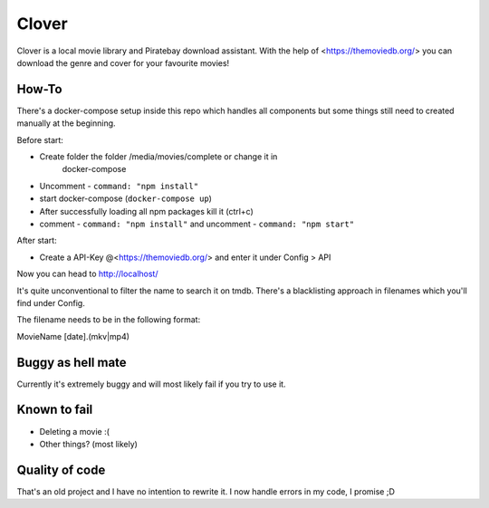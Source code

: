 *******
Clover
*******

Clover is a local movie library and Piratebay download assistant. With the
help of <https://themoviedb.org/> you can download the genre and cover for your
favourite movies!

.. image:: clover.png
    :width: 40pt

How-To
*******

There's a docker-compose setup inside this repo which handles all components
but some things still need to created manually at the beginning.

Before start:

* Create folder the folder /media/movies/complete or change it in
    docker-compose
* Uncomment - ``command: "npm install"``
* start docker-compose (``docker-compose up``)
* After successfully loading all npm packages kill it (ctrl+c)
* comment - ``command: "npm install"`` and uncomment - ``command: "npm start"``


After start:

* Create a API-Key @<https://themoviedb.org/> and enter it under Config > API

Now you can head to http://localhost/ 

It's quite unconventional to filter the name to search it on tmdb.
There's a blacklisting approach in filenames which you'll find under Config.

The filename needs to be in the following format:

MovieName [date].(mkv|mp4)




Buggy as hell mate
*******

Currently it's extremely buggy and will most likely fail if you try to use it.

Known to fail
*******

* Deleting a movie :(
* Other things? (most likely)

Quality of code
*******
That's an old project and I have no intention to rewrite it.
I now handle errors in my code, I promise ;D
